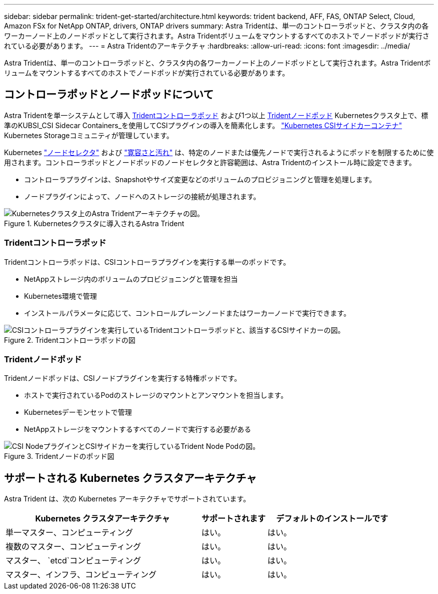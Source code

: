 ---
sidebar: sidebar 
permalink: trident-get-started/architecture.html 
keywords: trident backend, AFF, FAS, ONTAP Select, Cloud, Amazon FSx for NetApp ONTAP, drivers, ONTAP drivers 
summary: Astra Tridentは、単一のコントローラポッドと、クラスタ内の各ワーカーノード上のノードポッドとして実行されます。Astra Tridentボリュームをマウントするすべてのホストでノードポッドが実行されている必要があります。 
---
= Astra Tridentのアーキテクチャ
:hardbreaks:
:allow-uri-read: 
:icons: font
:imagesdir: ../media/


[role="lead"]
Astra Tridentは、単一のコントローラポッドと、クラスタ内の各ワーカーノード上のノードポッドとして実行されます。Astra Tridentボリュームをマウントするすべてのホストでノードポッドが実行されている必要があります。



== コントローラポッドとノードポッドについて

Astra Tridentを単一システムとして導入 <<Tridentコントローラポッド>> および1つ以上 <<Tridentノードポッド>> Kubernetesクラスタ上で、標準のKUBSI_CSI Sidecar Containers_を使用してCSIプラグインの導入を簡素化します。 link:https://kubernetes-csi.github.io/docs/sidecar-containers.html["Kubernetes CSIサイドカーコンテナ"^] Kubernetes Storageコミュニティが管理しています。

Kubernetes link:https://kubernetes.io/docs/concepts/scheduling-eviction/assign-pod-node/["ノードセレクタ"^] および link:https://kubernetes.io/docs/concepts/scheduling-eviction/taint-and-toleration/["寛容さと汚れ"^] は、特定のノードまたは優先ノードで実行されるようにポッドを制限するために使用されます。コントローラポッドとノードポッドのノードセレクタと許容範囲は、Astra Tridentのインストール時に設定できます。

* コントローラプラグインは、Snapshotやサイズ変更などのボリュームのプロビジョニングと管理を処理します。
* ノードプラグインによって、ノードへのストレージの接続が処理されます。


.Kubernetesクラスタに導入されるAstra Trident
image::../media/trident-arch.png[Kubernetesクラスタ上のAstra Tridentアーキテクチャの図。]



=== Tridentコントローラポッド

Tridentコントローラポッドは、CSIコントローラプラグインを実行する単一のポッドです。

* NetAppストレージ内のボリュームのプロビジョニングと管理を担当
* Kubernetes環境で管理
* インストールパラメータに応じて、コントロールプレーンノードまたはワーカーノードで実行できます。


.Tridentコントローラポッドの図
image::../media/controller-pod.png[CSIコントローラプラグインを実行しているTridentコントローラポッドと、該当するCSIサイドカーの図。]



=== Tridentノードポッド

Tridentノードポッドは、CSIノードプラグインを実行する特権ポッドです。

* ホストで実行されているPodのストレージのマウントとアンマウントを担当します。
* Kubernetesデーモンセットで管理
* NetAppストレージをマウントするすべてのノードで実行する必要がある


.Tridentノードのポッド図
image::../media/node-pod.png[CSI NodeプラグインとCSIサイドカーを実行しているTrident Node Podの図。]



== サポートされる Kubernetes クラスタアーキテクチャ

Astra Trident は、次の Kubernetes アーキテクチャでサポートされています。

[cols="3,1,2"]
|===
| Kubernetes クラスタアーキテクチャ | サポートされます | デフォルトのインストールです 


| 単一マスター、コンピューティング | はい。  a| 
はい。



| 複数のマスター、コンピューティング | はい。  a| 
はい。



| マスター、 `etcd`コンピューティング | はい。  a| 
はい。



| マスター、インフラ、コンピューティング | はい。  a| 
はい。

|===